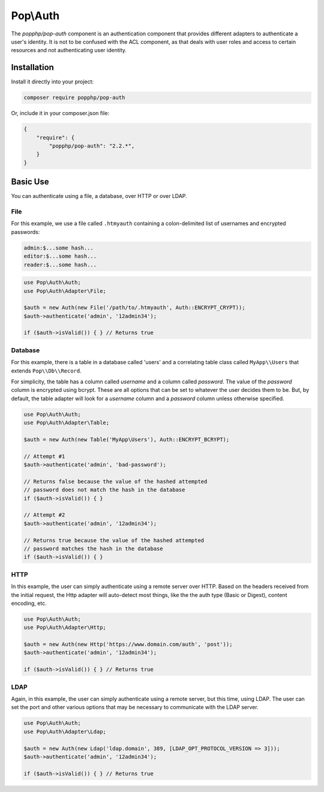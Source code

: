 Pop\\Auth
=========

The `popphp/pop-auth` component is an authentication component that provides different adapters
to authenticate a user's identity. It is not to be confused with the ACL component, as that deals
with user roles and access to certain resources and not authenticating user identity.

Installation
------------

Install it directly into your project:

.. code-block:: bash

    composer require popphp/pop-auth

Or, include it in your composer.json file:

.. code-block:: json

    {
        "require": {
            "popphp/pop-auth": "2.2.*",
        }
    }

Basic Use
---------

You can authenticate using a file, a database, over HTTP or over LDAP.

File
~~~~

For this example, we use a file called ``.htmyauth`` containing a colon-delimited
list of usernames and encrypted passwords:

.. code-block:: text

    admin:$...some hash...
    editor:$...some hash...
    reader:$...some hash...

.. code-block:: php

    use Pop\Auth\Auth;
    use Pop\Auth\Adapter\File;

    $auth = new Auth(new File('/path/to/.htmyauth', Auth::ENCRYPT_CRYPT));
    $auth->authenticate('admin', '12admin34');

    if ($auth->isValid()) { } // Returns true

Database
~~~~~~~~

For this example, there is a table in a database called 'users' and a correlating table class
called ``MyApp\\Users`` that extends ``Pop\\Db\\Record``.

For simplicity, the table has a column called `username` and a column called `password`.
The value of the `password` column is encrypted using bcrypt. These are all options that
can be set to whatever the user decides them to be. But, by default, the table adapter
will look for a `username` column and a `password` column unless otherwise specified.

.. code-block:: php

    use Pop\Auth\Auth;
    use Pop\Auth\Adapter\Table;

    $auth = new Auth(new Table('MyApp\Users'), Auth::ENCRYPT_BCRYPT);

    // Attempt #1
    $auth->authenticate('admin', 'bad-password');

    // Returns false because the value of the hashed attempted
    // password does not match the hash in the database
    if ($auth->isValid()) { }

    // Attempt #2
    $auth->authenticate('admin', '12admin34');

    // Returns true because the value of the hashed attempted
    // password matches the hash in the database
    if ($auth->isValid()) { }

HTTP
~~~~

In this example, the user can simply authenticate using a remote server over HTTP.
Based on the headers received from the initial request, the Http adapter will
auto-detect most things, like the the auth type (Basic or Digest), content encoding, etc.

.. code-block:: php

    use Pop\Auth\Auth;
    use Pop\Auth\Adapter\Http;

    $auth = new Auth(new Http('https://www.domain.com/auth', 'post'));
    $auth->authenticate('admin', '12admin34');

    if ($auth->isValid()) { } // Returns true

LDAP
~~~~

Again, in this example, the user can simply authenticate using a remote server, but this
time, using LDAP. The user can set the port and other various options that may be necessary
to communicate with the LDAP server.

.. code-block:: php

    use Pop\Auth\Auth;
    use Pop\Auth\Adapter\Ldap;

    $auth = new Auth(new Ldap('ldap.domain', 389, [LDAP_OPT_PROTOCOL_VERSION => 3]));
    $auth->authenticate('admin', '12admin34');

    if ($auth->isValid()) { } // Returns true
